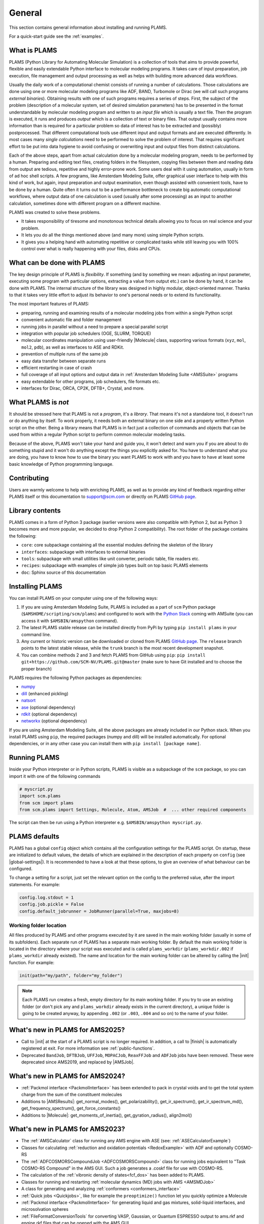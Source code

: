 .. _General:

General
============

This section contains general information about installing and running PLAMS.

For a quick-start guide see the :ref:`examples`.

What is PLAMS
-------------

PLAMS (Python Library for Automating Molecular Simulation) is a collection of tools that aims to provide powerful, flexible and easily extendable Python interface to molecular modeling programs.
It takes care of input preparation, job execution, file management and output processing as well as helps with building more advanced data workflows.

Usually the daily work of a computational chemist consists of running a number of calculations.
Those calculations are done using one or more molecular modeling programs like ADF, BAND, Turbomole or Dirac (we will call such programs *external binaries*).
Obtaining results with one of such programs requires a series of steps.
First, the subject of the problem (description of a molecular system, set of desired simulation parameters) has to be presented in the format understandable by molecular modeling program and written to an *input file* which is usually a text file.
Then the program is executed, it runs and produces *output* which is a collection of text or binary files.
That output usually contains more information than is required for a particular problem so data of interest has to be extracted and (possibly) postprocessed.
That different computational tools use different input and output formats and are executed differently.
In most cases many *single calculations* need to be performed to solve the problem of interest.
That requires significant effort to be put into data hygiene to avoid confusing or overwriting input and output files from distinct calculations.

Each of the above steps, apart from actual calculation done by a molecular modeling program, needs to be performed by a human.
Preparing and editing text files, creating folders in the filesystem, copying files between them and reading data from output are tedious, repetitive and highly error-prone work.
Some users deal with it using automation, usually in form of ad hoc shell scripts.
A few programs, like Amsterdam Modeling Suite, offer graphical user interface to help with this kind of work, but again, input preparation and output examination, even though assisted with convenient tools, have to be done by a human.
Quite often it turns out to be a performance bottleneck to create big  automatic computational workflows, where output data of one calculation is used (usually after some processing) as an input to another calculation, sometimes done with different program on a different machine.

PLAMS was created to solve these problems.

* It takes responsibility of tiresome and monotonous technical details allowing you to focus on real science and your problem.
* It lets you do all the things mentioned above (and many more) using simple Python scripts.
* It gives you a helping hand with automating repetitive or complicated tasks while still leaving you with 100% control over what is really happening with your files, disks and CPUs.


What can be done with PLAMS
---------------------------

The key design principle of PLAMS is *flexibility*.
If something (and by something we mean: adjusting an input parameter, executing some program with particular options, extracting a value from output etc.) can be done by hand, it can be done with PLAMS.
The internal structure of the library was designed in highly modular, object-oriented manner.
Thanks to that it takes very little effort to adjust its behavior to one's personal needs or to extend its functionality.


The most important features of PLAMS:

*   preparing, running and examining results of a molecular modeling jobs from within a single Python script
*   convenient automatic file and folder management
*   running jobs in parallel without a need to prepare a special parallel script
*   integration with popular job schedulers (OGE, SLURM, TORQUE)
*   molecular coordinates manipulation using user-friendly |Molecule| class, supporting various formats (``xyz``, ``mol``, ``mol2``, ``pdb``), as well as interfaces to ASE and RDKit.
*   prevention of multiple runs of the same job
*   easy data transfer between separate runs
*   efficient restarting in case of crash
*   full coverage of all input options and output data in :ref:`Amsterdam Modeling Suite <AMSSuite>` programs
*   easy extendable for other programs, job schedulers, file formats etc.
*   interfaces for Dirac, ORCA, CP2K, DFTB+, Crystal, and more.


What PLAMS is *not*
-------------------------

It should be stressed here that PLAMS is not a *program*, it's a *library*.
That means it's not a standalone tool, it doesn't run or do anything by itself.
To work properly, it needs both an external binary on one side and a properly written Python script on the other.
Being a library means that PLAMS is in fact just a collection of commands and objects that can be used from within a regular Python script to perform common molecular modeling tasks.

Because of the above, PLAMS won't take your hand and guide you, it won't detect and warn you if you are about to do something stupid and it won't do anything except the things you explicitly asked for.
You have to understand what you are doing, you have to know how to use the binary you want PLAMS to work with and you have to have at least some basic knowledge of Python programming language.


Contributing
-----------------

Users are warmly welcome to help with enriching PLAMS, as well as to provide
any kind of feedback regarding either PLAMS itself or this documentation to
support@scm.com or directly on PLAMS `GitHub page
<https://github.com/SCM-NV/PLAMS>`_.


Library contents
-------------------------

PLAMS comes in a form of Python 3 package (earlier versions were also compatible with Python 2, but as Python 3 becomes more and more popular, we decided to drop Python 2 compatibility).
The root folder of the package contains the following:

*   ``core``: core subpackage containing all the essential modules defining the skeleton of the library
*   ``interfaces``: subpackage with interfaces to external binaries
*   ``tools``: subpackage with small utilities like unit converter, periodic table, file readers etc.
*   ``recipes``: subpackage with examples of simple job types built on top basic PLAMS elements
*   ``doc``: Sphinx source of this documentation


Installing PLAMS
-------------------------

You can install PLAMS on your computer using one of the following ways:

1.  If you are using Amsterdam Modeling Suite, PLAMS is included as a part of ``scm`` Python package (``$AMSHOME/scripting/scm/plams``) and configured to work with the `Python Stack <../Scripting/Python_Stack/Python_Stack.html>`__ coming with AMSuite (you can access it with ``$AMSBIN/amspython`` command).

2.  The latest PLAMS stable release can be installed directly from PyPi by typing ``pip install plams`` in your command line.

3.  Any current or historic version can be downloaded or cloned from PLAMS `GitHub page <https://github.com/SCM-NV/PLAMS>`_.
    The ``release`` branch points to the latest stable release, while the ``trunk`` branch is the most recent development snapshot.

4.  You can combine methods 2 and 3 and fetch PLAMS from GitHub using ``pip``: ``pip install git+https://github.com/SCM-NV/PLAMS.git@master`` (make sure to have Git installed and to choose the proper branch)

PLAMS requires the following Python packages as dependencies:

*   `numpy <http://www.numpy.org>`_
*   `dill <https://pypi.python.org/pypi/dill>`_ (enhanced pickling)
*   `natsort <https://natsort.readthedocs.io>`_
*   `ase <https://wiki.fysik.dtu.dk/ase>`_ (optional dependency)
*   `rdkit <https://pypi.org/project/rdkit>`_ (optional dependency)
*   `networkx <https://networkx.org>`_ (optional dependency)

If you are using Amsterdam Modeling Suite, all the above packages are already included in our Python stack.
When you install PLAMS using ``pip``, the required packages (numpy and dill) will be installed automatically.
For optional dependencies, or in any other case you can install them with ``pip install [package name]``.



Running PLAMS
-------------------------

Inside your Python interpreter or in Python scripts, PLAMS is visible as a subpackage of the ``scm`` package, so you can import it with one of the following commands

.. code-block:: python

    # myscript.py
    import scm.plams
    from scm import plams
    from scm.plams import Settings, Molecule, Atom, AMSJob  #  ... other required components


The script can then be run using a Python interpreter e.g. ``$AMSBIN/amspython myscript.py``.


.. _plams-defaults:

PLAMS defaults
-------------------------

PLAMS has a global ``config`` object which contains all the configuration settings for the PLAMS script.
On startup, these are initialized to default values, the details of which are explained in the description of each property on ``config`` (see |global-settings|).
It is recommended to have a look at that these options, to give an overview of what behaviour can be configured.

To change a setting for a script, just set the relevant option on the config to the preferred value, after the import statements.
For example:

.. code-block:: python

    config.log.stdout = 1
    config.job.pickle = False
    config.default_jobrunner = JobRunner(parallel=True, maxjobs=8)


.. _working-folder:

Working folder location
~~~~~~~~~~~~~~~~~~~~~~~~~

All files produced by PLAMS and other programs executed by it are saved in the main working folder (usually in some of its subfolders).
Each separate run of PLAMS has a separate main working folder.
By default the main working folder is located in the directory where your script was executed and is called ``plams_workdir`` (``plams_workdir.002`` if ``plams_workdir`` already existed).
The name and location for the main working folder can be altered by calling the |init| function.
For example:


.. code-block:: python

    init(path="my/path", folder="my_folder")


.. note::

    Each PLAMS run creates a fresh, empty directory for its main working folder.
    If you try to use an existing folder (or don't pick any and ``plams_workdir`` already exists in the current directory), a unique folder is going to be created anyway, by appending ``.002`` (or ``.003``, ``.004`` and so on) to the name of your folder.

What's new in PLAMS for AMS2025?
--------------------------------------

* Call to |init| at the start of a PLAMS script is no longer required. In addition, a call to |finish| is automatically registered at exit. For more information see :ref:`public-functions`.
* Deprecated ``BandJob``, ``DFTBJob``, ``UFFJob``, ``MOPACJob``, ``ReaxFFJob`` and ``ADFJob`` jobs have been removed. These were deprecated since AMS2019, and replaced by |AMSJob|.

What's new in PLAMS for AMS2024?
--------------------------------------

* :ref:`Packmol interface <PackmolInterface>` has been extended to pack in crystal voids and to get the total system charge from the sum of the constituent molecules

* Additions to |AMSResults|: get_normal_modes(), get_polarizability(), get_ir_spectrum(), get_ir_spectrum_md(), get_frequency_spectrum(), get_force_constants()

* Additions to |Molecule|: get_moments_of_inertia(), get_gyration_radius(), align2mol()

What's new in PLAMS for AMS2023?
--------------------------------------

* The :ref:`AMSCalculator` class for running any AMS engine with ASE (see: :ref:`ASECalculatorExample`)

* Classes for calculating :ref:`reduction and oxidation potentials  <RedoxExample>` with ADF and optionally COSMO-RS

* The :ref:`ADFCOSMORSCompoundJob <ADFCOSMORSCompound>` class for running jobs equivalent to "Task COSMO-RS Compound" in the AMS GUI. Such a job generates a .coskf file for use with COSMO-RS.

* The calculation of the :ref:`vibronic density of states<fcf_dos>` has been added to PLAMS.

* Classes for running and restarting :ref:`molecular dynamics (MD) jobs with AMS <AMSMDJob>`

* A class for generating and analyzing :ref:`conformers <conformers_interface>`

* :ref:`Quick jobs <Quickjobs>`, like for example the ``preoptimize()`` function let you quickly optimize a Molecule

* :ref:`Packmol interface <PackmolInterface>` for generating liquid and gas mixtures, solid-liquid interfaces, and microsolvation spheres

* :ref:`FileFormatConversionTools` for converting VASP, Gaussian, or Quantum ESPRESSO output to ams.rkf and engine.rkf files that can be opened with the AMS GUI

* :ref:`PlottingTools` for plotting a molecule or ASE Atoms inside a Jupyter notebook

* :ref:`PlottingTools` for plotting the :ref:`electronic band structure <BandStructureExample>`

* Additions to |AMSResults|: get_homo_energies(), get_lumo_energies, get_smallest_homo_lumo_gap()

* Additions to |Molecule|: guess_atomic_charges(), set_density(), get_unique_bonds(), get_unique_angles()

* Many new :ref:`examples`
